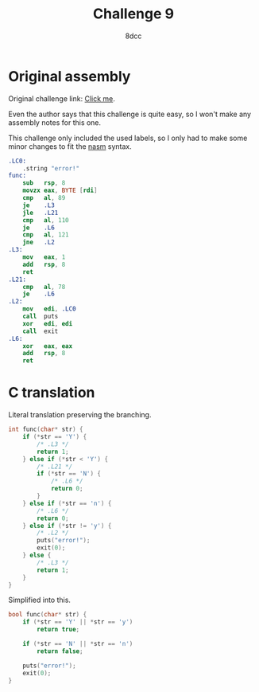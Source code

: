 #+TITLE: Challenge 9
#+AUTHOR: 8dcc
#+STARTUP: nofold
#+HTML_HEAD: <link rel="icon" type="image/x-icon" href="../img/favicon.png" />
#+HTML_HEAD: <link rel="stylesheet" type="text/css" href="../css/main.css" />
#+HTML_LINK_UP: index.html
#+HTML_LINK_HOME: ../index.html

* Original assembly
:PROPERTIES:
:CUSTOM_ID: original-assembly
:END:

Original challenge link: [[https://challenges.re/9/][Click me]].

Even the author says that this challenge is quite easy, so I won't make any
assembly notes for this one.

This challenge only included the used labels, so I only had to make some minor
changes to fit the [[https://nasm.us/][nasm]] syntax.

#+begin_src nasm
.LC0:
    .string "error!"
func:
    sub   rsp, 8
    movzx eax, BYTE [rdi]
    cmp   al, 89
    je    .L3
    jle   .L21
    cmp   al, 110
    je    .L6
    cmp   al, 121
    jne   .L2
.L3:
    mov   eax, 1
    add   rsp, 8
    ret
.L21:
    cmp   al, 78
    je    .L6
.L2:
    mov   edi, .LC0
    call  puts
    xor   edi, edi
    call  exit
.L6:
    xor   eax, eax
    add   rsp, 8
    ret
#+end_src

* C translation
:PROPERTIES:
:CUSTOM_ID: c-translation
:END:

Literal translation preserving the branching.

#+begin_src C
int func(char* str) {
    if (*str == 'Y') {
        /* .L3 */
        return 1;
    } else if (*str < 'Y') {
        /* .L21 */
        if (*str == 'N') {
            /* .L6 */
            return 0;
        }
    } else if (*str == 'n') {
        /* .L6 */
        return 0;
    } else if (*str != 'y') {
        /* .L2 */
        puts("error!");
        exit(0);
    } else {
        /* .L3 */
        return 1;
    }
}
#+end_src

Simplified into this.

#+begin_src C
bool func(char* str) {
    if (*str == 'Y' || *str == 'y')
        return true;

    if (*str == 'N' || *str == 'n')
        return false;

    puts("error!");
    exit(0);
}
#+end_src
